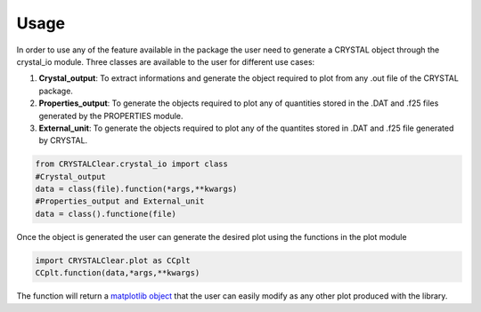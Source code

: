 Usage
=====

In order to use any of the feature available in the package the user need to generate
a CRYSTAL object through the crystal_io module. Three classes are available to the user
for different use cases:

#. **Crystal_output**: To extract informations and generate the object required to plot
   from any .out file of the CRYSTAL package.
#. **Properties_output**: To generate the objects required to plot any of quantities
   stored in the .DAT and .f25 files generated by the PROPERTIES module.
#. **External_unit**: To generate the objects required to plot any of the quantites stored
   in .DAT and .f25 file generated by CRYSTAL.

.. code-block:: python

   from CRYSTALClear.crystal_io import class
   #Crystal_output
   data = class(file).function(*args,**kwargs)
   #Properties_output and External_unit
   data = class().functione(file)

Once the object is generated the user can generate the desired plot using the functions
in the plot module

.. code-block:: python

   import CRYSTALClear.plot as CCplt
   CCplt.function(data,*args,**kwargs)

The function will return a `matplotlib object <mpl>`_ that the user can easily modify
as any other plot produced with the library.

.. _mpl: https://matplotlib.org/



